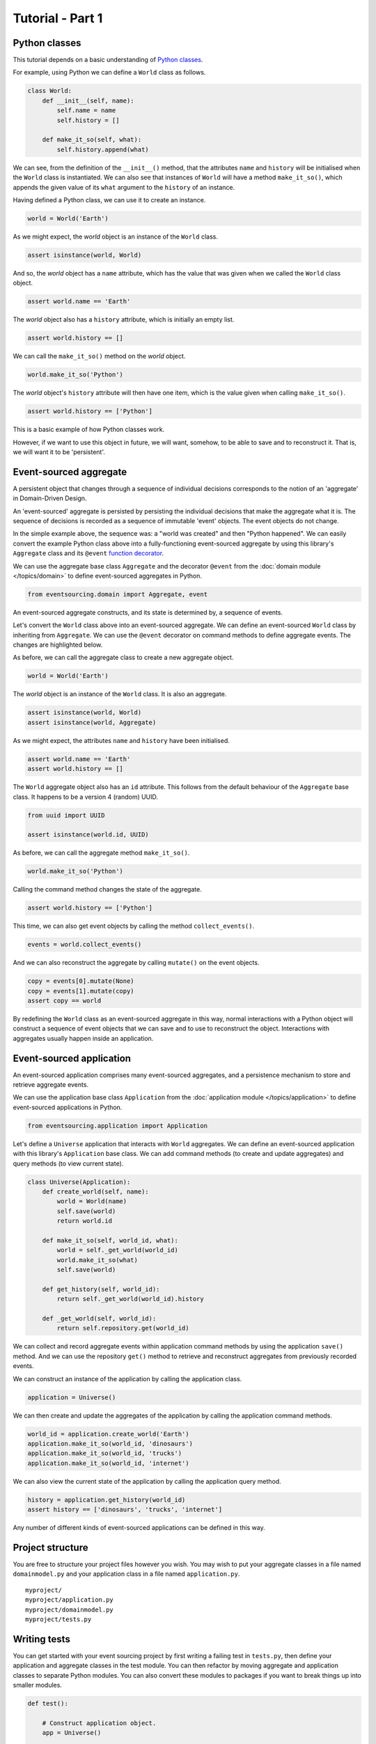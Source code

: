 =================
Tutorial - Part 1
=================

Python classes
==============

This tutorial depends on a basic understanding of
`Python classes <https://docs.python.org/3/tutorial/classes.html>`__.

For example, using Python we can define a ``World`` class as follows.

.. code-block:: python

    class World:
        def __init__(self, name):
            self.name = name
            self.history = []

        def make_it_so(self, what):
            self.history.append(what)

We can see, from the definition of the ``__init__()`` method,
that the attributes ``name`` and ``history`` will be initialised
when the ``World`` class is instantiated. We can also see that
instances of ``World`` will have a method ``make_it_so()``,
which appends the given value of its ``what`` argument to the
``history`` of an instance.

Having defined a Python class, we can use it to create an instance.

.. code-block:: python

    world = World('Earth')


As we might expect, the `world` object is an instance of the ``World`` class.

.. code-block:: python

    assert isinstance(world, World)


And so, the `world` object has a ``name`` attribute, which has
the value that was given when we called the ``World`` class object.

.. code-block:: python

    assert world.name == 'Earth'


The `world` object also has a ``history`` attribute, which is initially an empty list.

.. code-block:: python

    assert world.history == []


We can call the ``make_it_so()`` method on the `world` object.

.. code-block:: python

    world.make_it_so('Python')


The `world` object's ``history`` attribute will then have one item, which is the value
given when calling ``make_it_so()``.

.. code-block:: python

    assert world.history == ['Python']

This is a basic example of how Python classes work.

However, if we want to use this object in future, we will want,
somehow, to be able to save and to reconstruct it. That is, we
will want it to be 'persistent'.

Event-sourced aggregate
=======================

A persistent object that changes through a sequence of individual
decisions corresponds to the notion of an 'aggregate' in Domain-Driven
Design.

An 'event-sourced' aggregate is persisted by persisting the individual
decisions that make the aggregate what it is. The sequence of decisions
is recorded as a sequence of immutable 'event' objects. The event objects
do not change.

In the simple example above, the sequence was: a "world was created"
and then "Python happened". We can easily convert the example Python class
above into a fully-functioning event-sourced aggregate by using this library's
``Aggregate`` class and its ``@event`` `function decorator <https://docs.python.org/3/glossary.html#term-decorator>`__.

We can use the aggregate base class ``Aggregate`` and the decorator
``@event`` from the :doc:`domain module </topics/domain>` to define
event-sourced aggregates in Python.


.. code-block:: python

    from eventsourcing.domain import Aggregate, event


An event-sourced aggregate constructs, and its state is determined by, a sequence of events.

Let's convert the ``World`` class above into an event-sourced aggregate.
We can define an event-sourced ``World`` class by inheriting from ``Aggregate``.
We can use the ``@event`` decorator on command methods to define aggregate events.
The changes are highlighted below.

.. code-block:: python
    :emphasize-lines: 1,2,7

    class World(Aggregate):
        @event('Created')
        def __init__(self, name):
            self.name = name
            self.history = []

        @event('SomethingHappened')
        def make_it_so(self, what):
            self.history.append(what)


As before, we can call the aggregate class to create a new aggregate object.

.. code-block:: python

    world = World('Earth')

The `world` object is an instance of the ``World`` class. It is also an aggregate.

.. code-block:: python

    assert isinstance(world, World)
    assert isinstance(world, Aggregate)

As we might expect, the attributes ``name`` and ``history`` have been initialised.

.. code-block:: python

    assert world.name == 'Earth'
    assert world.history == []


The ``World`` aggregate object also has an ``id`` attribute. This follows from the default
behaviour of the ``Aggregate`` base class. It happens to be a version 4 (random) UUID.

.. code-block:: python

    from uuid import UUID

    assert isinstance(world.id, UUID)


As before, we can call the aggregate method ``make_it_so()``.

.. code-block:: python

    world.make_it_so('Python')

Calling the command method changes the state of the aggregate.

.. code-block:: python

    assert world.history == ['Python']

This time, we can also get event objects by calling the method ``collect_events()``.

.. code-block:: python

    events = world.collect_events()

And we can also reconstruct the aggregate by calling ``mutate()`` on the event objects.

.. code-block:: python

    copy = events[0].mutate(None)
    copy = events[1].mutate(copy)
    assert copy == world


By redefining the ``World`` class as an event-sourced aggregate in this way,
normal interactions with a Python object will construct a sequence of event
objects that we can save and to use to reconstruct the object. Interactions
with aggregates usually happen inside an application.


Event-sourced application
=========================

An event-sourced application comprises many event-sourced aggregates,
and a persistence mechanism to store and retrieve aggregate events.

We can use the application base class ``Application`` from the
:doc:`application module </topics/application>` to define event-sourced applications
in Python.

.. code-block:: python

    from eventsourcing.application import Application


Let's define a ``Universe`` application that interacts with ``World`` aggregates.
We can define an event-sourced application with this library's ``Application``
base class. We can add command methods (to create and update aggregates)
and query methods (to view current state).

.. code-block:: python

    class Universe(Application):
        def create_world(self, name):
            world = World(name)
            self.save(world)
            return world.id

        def make_it_so(self, world_id, what):
            world = self._get_world(world_id)
            world.make_it_so(what)
            self.save(world)

        def get_history(self, world_id):
            return self._get_world(world_id).history

        def _get_world(self, world_id):
            return self.repository.get(world_id)

We can collect and record aggregate events within application command methods by
using the application ``save()`` method. And we can use the repository ``get()``
method to retrieve and reconstruct aggregates from previously recorded events.


We can construct an instance of the application by calling the application class.

.. code-block:: python

    application = Universe()


We can then create and update the aggregates of the application by calling the
application command methods.

.. code-block:: python

    world_id = application.create_world('Earth')
    application.make_it_so(world_id, 'dinosaurs')
    application.make_it_so(world_id, 'trucks')
    application.make_it_so(world_id, 'internet')


We can also view the current state of the application by calling the application
query method.

.. code-block:: python

    history = application.get_history(world_id)
    assert history == ['dinosaurs', 'trucks', 'internet']

Any number of different kinds of event-sourced applications can
be defined in this way.


Project structure
=================

You are free to structure your project files however you wish. You
may wish to put your aggregate classes in a file named
``domainmodel.py`` and your application class in a file named
``application.py``.

::

    myproject/
    myproject/application.py
    myproject/domainmodel.py
    myproject/tests.py


Writing tests
=============

You can get started with your event sourcing project by first writing a failing test
in ``tests.py``, then define your application and aggregate classes in the test module.
You can then refactor by moving aggregate and application classes to separate Python modules.
You can also convert these modules to packages if you want to break things up into smaller
modules.

.. code-block:: python

    def test():

        # Construct application object.
        app = Universe()

        # Call application command methods.
        world_id = app.create_world('Earth')
        app.make_it_so(world_id, 'dinosaurs')
        app.make_it_so(world_id, 'trucks')

        # Call application query method.
        assert app.get_history(world_id) == [
            'dinosaurs',
            'trucks'
        ]


Exercise
========

Try it for yourself by copying the code snippets above and running the test.


.. code-block:: python

    test()
